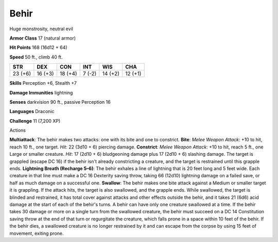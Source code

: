 
.. _srd_Behir:

Behir
-----

Huge monstrosity, neutral evil

**Armor Class** 17 (natural armor)

**Hit Points** 168 (16d12 + 64)

**Speed** 50 ft., climb 40 ft.

+-----------+-----------+-----------+----------+-----------+-----------+
| STR       | DEX       | CON       | INT      | WIS       | CHA       |
+===========+===========+===========+==========+===========+===========+
| 23 (+6)   | 16 (+3)   | 18 (+4)   | 7 (-2)   | 14 (+2)   | 12 (+1)   |
+-----------+-----------+-----------+----------+-----------+-----------+

**Skills** Perception +6, Stealth +7

**Damage Immunities** lightning

**Senses** darkvision 90 ft., passive Perception 16

**Languages** Draconic

**Challenge** 11 (7,200 XP)

Actions

**Multiattack**: The behir makes two attacks: one with its bite and one
to constrict. **Bite**: *Melee Weapon Attack*: +10 to hit, reach 10 ft.,
one target. *Hit*: 22 (3d10 + 6) piercing damage. **Constrict**: *Melee
Weapon Attack*: +10 to hit, reach 5 ft., one Large or smaller creature.
*Hit*: 17 (2d10 + 6) bludgeoning damage plus 17 (2d10 + 6) slashing
damage. The target is grappled (escape DC 16) if the behir isn't already
constricting a creature, and the target is restrained until this grapple
ends. **Lightning Breath (Recharge 5–6)**: The behir exhales a line of
lightning that is 20 feet long and 5 feet wide. Each creature in that
line must make a DC 16 Dexterity saving throw, taking 66 (12d10)
lightning damage on a failed save, or half as much damage on a
successful one. **Swallow**: The behir makes one bite attack against a
Medium or smaller target it is grappling. If the attack hits, the target
is also swallowed, and the grapple ends. While swallowed, the target is
blinded and restrained, it has total cover against attacks and other
effects outside the behir, and it takes 21 (6d6) acid damage at the
start of each of the behir's turns. A behir can have only one creature
swallowed at a time. If the behir takes 30 damage or more on a single
turn from the swallowed creature, the behir must succeed on a DC 14
Constitution saving throw at the end of that turn or regurgitate the
creature, which falls prone in a space within 10 feet of the behir. If
the behir dies, a swallowed creature is no longer restrained by it and
can escape from the corpse by using 15 feet of movement, exiting prone.
